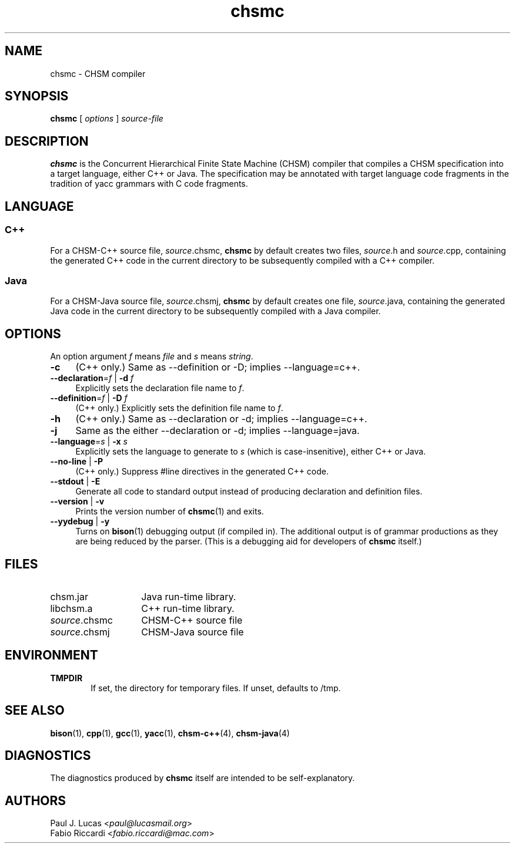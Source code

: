 .\"
.\"     CHSM Language System
.\"     chsmc.1 -- CHSM compiler manual page
.\"
.\"     Copyright (C) 1996-2018  Paul J. Lucas & Fabio Riccardi
.\"
.\"     This program is free software; you can redistribute it and/or modify
.\"     it under the terms of the GNU General Public License as published by
.\"     the Free Software Foundation; either version 3 of the License, or
.\"     (at your option) any later version.
.\"     
.\"     This program is distributed in the hope that it will be useful,
.\"     but WITHOUT ANY WARRANTY; without even the implied warranty of
.\"     MERCHANTABILITY or FITNESS FOR A PARTICULAR PURPOSE.  See the
.\"     GNU General Public License for more details.
.\"     
.\"     You should have received a copy of the GNU General Public License
.\"     along with this program.  If not, see <http://www.gnu.org/licenses/>.
.\"
.TH \f3chsmc\fP 1 "January 18, 2018" "CHSM" "CHSM Language System"
.SH NAME
chsmc \- CHSM compiler
.SH SYNOPSIS
.B chsmc
[
.I options
]
.I source-file
.SH DESCRIPTION
.B chsmc
is the Concurrent Hierarchical Finite State Machine (CHSM) compiler
that compiles a CHSM specification
into a target language,
either C++ or Java.
The specification may be annotated with target language code fragments
in the tradition of yacc grammars with C code fragments.
.SH LANGUAGE
.SS C++
For a CHSM-C++ source file,
.IR source \f(CW.chsmc\fP,
.B chsmc
by default creates two files,
.IR source \f(CW.h\fP
and
.IR source \f(CW.cpp\fP,
containing the generated C++ code in the current directory
to be subsequently compiled with a C++ compiler.
.SS Java
For a CHSM-Java source file,
.IR source \f(CW.chsmj\fP,
.B chsmc
by default creates one file,
.IR source \f(CW.java\fP,
containing the generated Java code in the current directory
to be subsequently compiled with a Java compiler.
.SH OPTIONS
An option argument
.I f
means
.I file
and
.I s
means
.IR string .
.TP 4
.B \-c
(C++ only.)
Same as
\f(CW\-\-definition\fP
or
\f(CW-D\fP;
implies \f(CW\-\-language=c++\fP.
.TP
.BI \-\-declaration \f1=\fPf "\f1 | \fP" "" \-d " f"
Explicitly sets the declaration file name to
.IR f .
.TP
.BI \-\-definition \f1=\fPf "\f1 | \fP" "" \-D " f"
(C++ only.)
Explicitly sets the definition file name to
.IR f .
.TP
.B \-h
(C++ only.)
Same as
\f(CW\-\-declaration\fP
or
\f(CW-d\fP;
implies \f(CW\-\-language=c++\fP.
.TP
.B \-j
Same as the
either
\f(CW\-\-declaration\fP
or
\f(CW-d\fP;
implies \f(CW\-\-language=java\fP.
.TP
.BI \-\-language \f1=\fPs "\f1 | \fP" "" \-x " s"
Explicitly sets the language to generate to
.I s
(which is case-insenitive),
either
\f(CWC++\fP
or
\f(CWJava\fP.
.TP
.BR \-\-no-line " | " \-P
(C++ only.)
Suppress \f(CW#line\fP directives in the generated C++ code.
.TP
.BR \-\-stdout " | " \-E
Generate all code to standard output
instead of producing declaration and definition files.
.TP
.BR \-\-version " | " \-v
Prints the version number of
.BR chsmc (1)
and exits.
.TP
.BR \-\-yydebug " | " \-y
Turns on
.BR bison (1)
debugging output
(if compiled in).
The additional output is of grammar productions
as they are being reduced by the parser.
(This is a debugging aid for developers of
.B chsmc
itself.)
.SH FILES
.PD 0
.TP 14
\f(CWchsm.jar\fP
Java run-time library.
.TP
\f(CWlibchsm.a\fP
C++ run-time library.
.TP
.IR source \f(CW.chsmc\fP
CHSM-C++ source file
.TP
.IR source \f(CW.chsmj\fP
CHSM-Java source file
.PD
.SH ENVIRONMENT
.TP 6
.B TMPDIR
If set,
the directory for temporary files.
If unset,
defaults to \f(CW/tmp\fP.
.SH SEE ALSO
.BR bison (1),
.BR cpp (1),
.BR gcc (1),
.BR yacc (1),
.BR chsm-c++ (4),
.BR chsm-java (4)
.SH DIAGNOSTICS
The diagnostics produced by
.B chsmc
itself are intended to be self-explanatory.
.SH AUTHORS
Paul J. Lucas
.RI < paul@lucasmail.org >
.br
Fabio Riccardi
.RI < fabio.riccardi@mac.com >
.\" vim:set et sw=4 ts=4:

